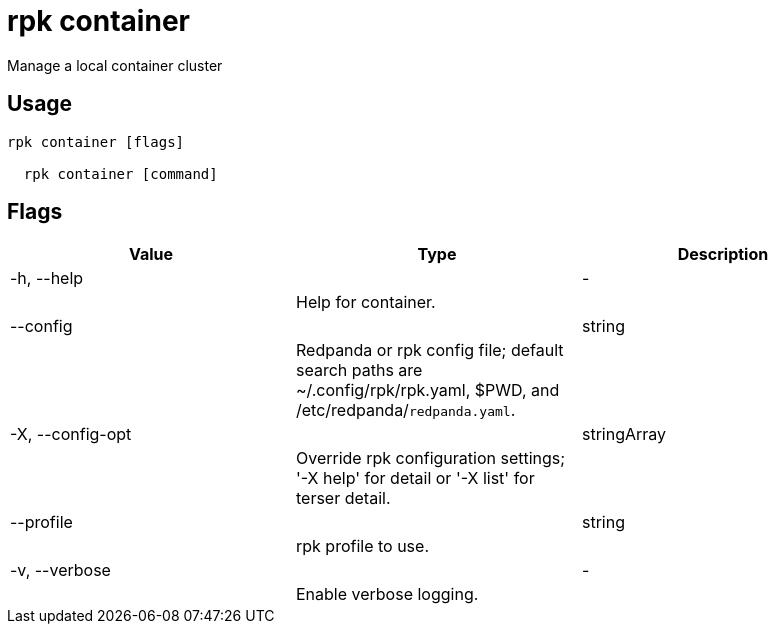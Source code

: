 = rpk container
:description: rpk container

Manage a local container cluster

== Usage

[,bash]
----
rpk container [flags]
  rpk container [command]
----

== Flags

[cols="1m,1a,2a]
|===
|*Value* |*Type* |*Description*

|-h, --help ||- ||Help for container. |

|--config ||string ||Redpanda or rpk config file; default search paths are ~/.config/rpk/rpk.yaml, $PWD, and /etc/redpanda/`redpanda.yaml`. |

|-X, --config-opt ||stringArray ||Override rpk configuration settings; '-X help' for detail or '-X list' for terser detail. |

|--profile ||string ||rpk profile to use. |

|-v, --verbose ||- ||Enable verbose logging. |
|===